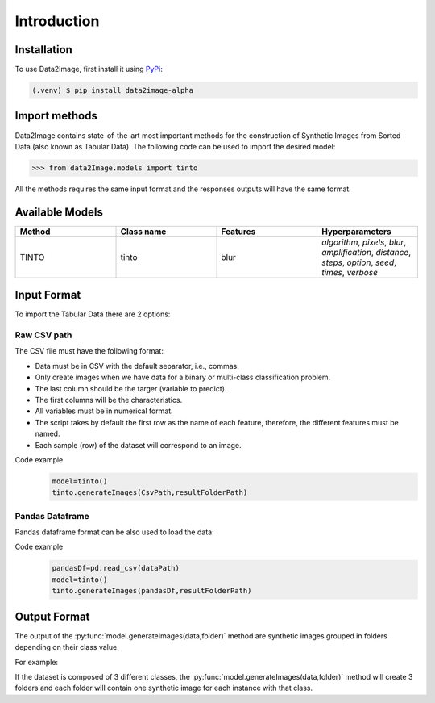 Introduction
=====

.. _installation:

Installation
------------

To use Data2Image, first install it using `PyPi <https://pypi.org/project/data2image-alpha/0.0.1/>`_:

.. code-block:: console

   (.venv) $ pip install data2image-alpha

Import methods
----------------
Data2Image contains state-of-the-art most important methods for the construction of Synthetic Images from Sorted Data (also known as Tabular Data). The following code can be used to import the desired model:

>>> from data2Image.models import tinto


All the methods requires the same input format and the responses outputs will have the same format.

Available Models
--------------
.. list-table:: 
   :widths: 50 50 50 50
   :header-rows: 1

   * - Method
     - Class name
     - Features
     - Hyperparameters
   * - TINTO
     - tinto
     - blur
     - `algorithm`, `pixels`, `blur`, `amplification`, `distance`, `steps`, `option`, `seed`, `times`, `verbose`
     
Input Format
------------
To import the Tabular Data there are 2 options:


Raw CSV path
#######
The CSV file must have the following format:

* Data must be in CSV with the default separator, i.e., commas.
* Only create images when we have data for a binary or multi-class classification problem.
* The last column should be the targer (variable to predict).
* The first columns will be the characteristics.
* All variables must be in numerical format.
* The script takes by default the first row as the name of each feature, therefore, the different features must be named.
* Each sample (row) of the dataset will correspond to an image.

Code example
    .. code-block:: bash


      model=tinto()
      tinto.generateImages(CsvPath,resultFolderPath)
Pandas Dataframe
###############
Pandas dataframe format can be also used to load the data:

Code example
    .. code-block:: bash

      pandasDf=pd.read_csv(dataPath)
      model=tinto()
      tinto.generateImages(pandasDf,resultFolderPath)


Output Format
-------------
The output of the :py:func:`model.generateImages(data,folder)` method are synthetic images grouped in folders depending on their class value.

For example: 

If the dataset is composed of 3 different classes, the :py:func:`model.generateImages(data,folder)` method will create 3 folders and each folder will contain one synthetic image for each instance with that class.

